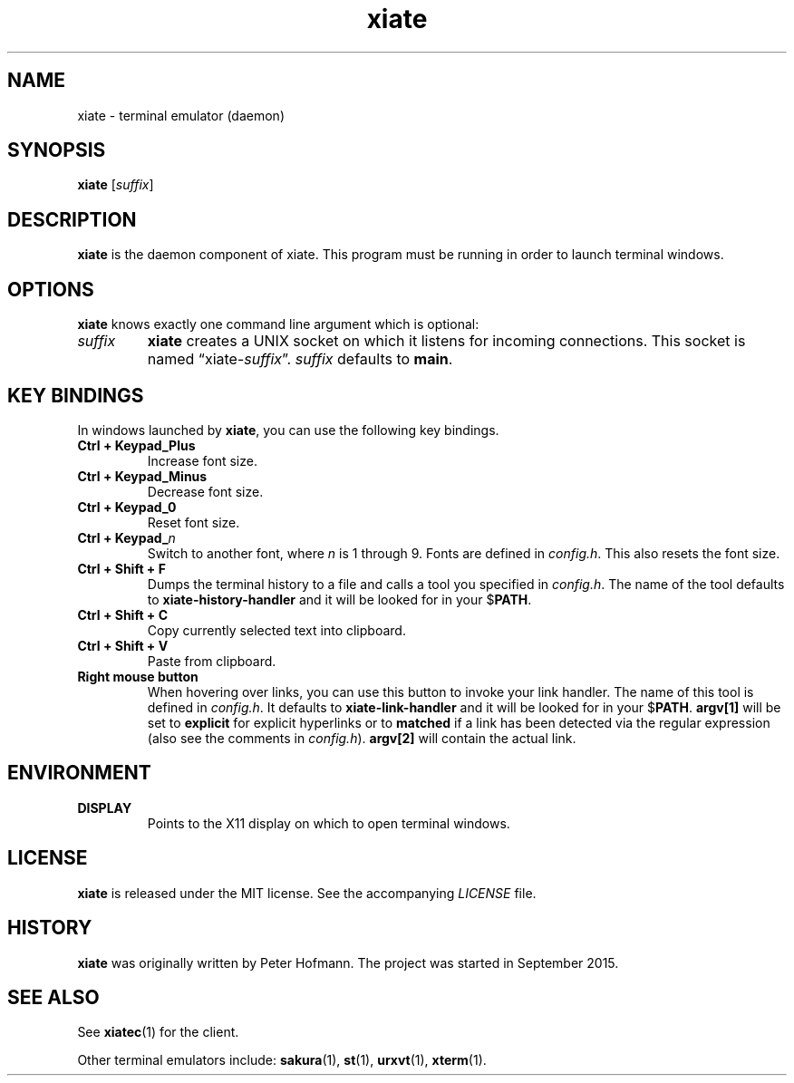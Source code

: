 .TH xiate 1 "2018-01-14" "xiate" "User Commands"
.\" --------------------------------------------------------------------
.SH NAME
xiate \- terminal emulator (daemon)
.\" --------------------------------------------------------------------
.SH SYNOPSIS
\fBxiate\fP [\fIsuffix\fP]
.\" --------------------------------------------------------------------
.SH DESCRIPTION
\fBxiate\fP is the daemon component of xiate. This program must be
running in order to launch terminal windows.
.\" --------------------------------------------------------------------
.SH OPTIONS
\fBxiate\fP knows exactly one command line argument which is optional:
.TP
\fIsuffix\fP
\fBxiate\fP creates a UNIX socket on which it listens for incoming
connections. This socket is named \(lqxiate-\fIsuffix\fP\(rq.
\fIsuffix\fP defaults to \fBmain\fP.
.\" --------------------------------------------------------------------
.SH "KEY BINDINGS"
In windows launched by \fBxiate\fP, you can use the following key
bindings.
.P
.TP
\fBCtrl + Keypad_Plus\fP
Increase font size.
.TP
\fBCtrl + Keypad_Minus\fP
Decrease font size.
.TP
\fBCtrl + Keypad_0\fP
Reset font size.
.TP
\fBCtrl + Keypad_\fP\fIn\fP
Switch to another font, where \fIn\fP is 1 through 9. Fonts are defined
in \fIconfig.h\fP. This also resets the font size.
.TP
\fBCtrl + Shift + F\fP
Dumps the terminal history to a file and calls a tool you specified in
\fIconfig.h\fP. The name of the tool defaults to
\fBxiate-history-handler\fP and it will be looked for in your
$\fPPATH\fP.
.TP
\fBCtrl + Shift + C\fP
Copy currently selected text into clipboard.
.TP
\fBCtrl + Shift + V\fP
Paste from clipboard.
.TP
\fBRight mouse button\fP
When hovering over links, you can use this button to invoke your link
handler. The name of this tool is defined in \fIconfig.h\fP. It defaults
to \fBxiate-link-handler\fP and it will be looked for in your
$\fPPATH\fP. \fBargv[1]\fP will be set to \fBexplicit\fP for explicit
hyperlinks or to \fBmatched\fP if a link has been detected via the
regular expression (also see the comments in \fIconfig.h\fP).
\fBargv[2]\fP will contain the actual link.
.\" --------------------------------------------------------------------
.SH ENVIRONMENT
.P
.TP
.B DISPLAY
Points to the X11 display on which to open terminal windows.
.\" --------------------------------------------------------------------
.SH LICENSE
\fBxiate\fP is released under the MIT license. See the accompanying
\fILICENSE\fP file.
.\" --------------------------------------------------------------------
.SH HISTORY
\fBxiate\fP was originally written by Peter Hofmann. The project was
started in September 2015.
.\" --------------------------------------------------------------------
.SH "SEE ALSO"
See \fBxiatec\fP(1) for the client.
.P
Other terminal emulators include:
.BR sakura (1),
.BR st (1),
.BR urxvt (1),
.BR xterm (1).
